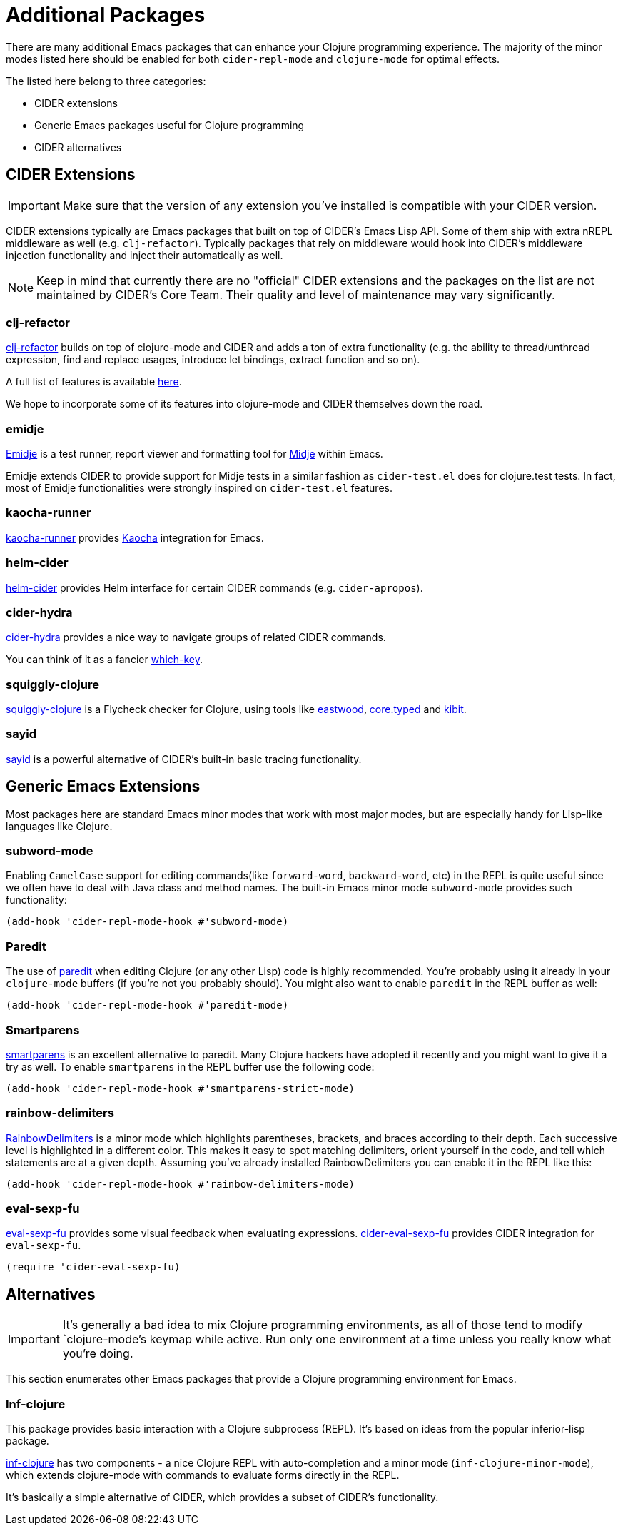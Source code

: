 = Additional Packages

There are many additional Emacs packages that can enhance your Clojure programming
experience. The majority of the minor modes listed here should be enabled for both
`cider-repl-mode` and `clojure-mode` for optimal effects.

The listed here belong to three categories:

* CIDER extensions
* Generic Emacs packages useful for Clojure programming
* CIDER alternatives

== CIDER Extensions

IMPORTANT: Make sure that the version of any extension you've installed is compatible with
your CIDER version.

CIDER extensions typically are Emacs packages that built on top of CIDER's Emacs Lisp API.
Some of them ship with extra nREPL middleware as well (e.g. `clj-refactor`). Typically
packages that rely on middleware would hook into CIDER's middleware injection
functionality and inject their automatically as well.

NOTE: Keep in mind that currently there are no "official" CIDER extensions and the packages
on the list are not maintained by CIDER's Core Team. Their quality and level
of maintenance may vary significantly.

=== clj-refactor

https://github.com/clojure-emacs/clj-refactor.el[clj-refactor] builds on top
of clojure-mode and CIDER and adds a ton of extra functionality (e.g. the
ability to thread/unthread expression, find and replace usages, introduce let
bindings, extract function and so on).

A full list of features is available
https://github.com/clojure-emacs/clj-refactor.el/wiki[here].

We hope to incorporate some of its features into clojure-mode and CIDER themselves
down the road.

=== emidje

https://github.com/nubank/emidje[Emidje] is a test runner, report
viewer and formatting tool for
https://github.com/marick/Midje[Midje] within Emacs.

Emidje extends CIDER to provide support for Midje tests in a similar
fashion as `cider-test.el` does for clojure.test tests. In fact, most of
Emidje functionalities were strongly inspired on `cider-test.el`
features.

=== kaocha-runner

https://github.com/magnars/kaocha-runner.el[kaocha-runner] provides
https://github.com/lambdaisland/kaocha[Kaocha] integration for Emacs.

=== helm-cider

https://github.com/clojure-emacs/helm-cider[helm-cider] provides Helm
interface for certain CIDER commands (e.g. `cider-apropos`).

=== cider-hydra

https://github.com/clojure-emacs/cider-hydra[cider-hydra] provides a nice way
to navigate groups of related CIDER commands.

You can think of it as a fancier https://github.com/justbur/emacs-which-key[which-key].

=== squiggly-clojure

https://github.com/clojure-emacs/squiggly-clojure[squiggly-clojure] is a
Flycheck checker for Clojure, using tools like
https://github.com/jonase/eastwood[eastwood],
http://typedclojure.org/[core.typed] and
https://github.com/jonase/kibit[kibit].

=== sayid

http://clojure-emacs.github.io/sayid/[sayid] is a powerful alternative of CIDER's
built-in basic tracing functionality.

== Generic Emacs Extensions

Most packages here are standard Emacs minor modes that work with most major modes,
but are especially handy for Lisp-like languages like Clojure.

=== subword-mode

Enabling `CamelCase` support for editing commands(like
`forward-word`, `backward-word`, etc) in the REPL is quite useful since
we often have to deal with Java class and method names. The built-in
Emacs minor mode `subword-mode` provides such functionality:

[source,lisp]
----
(add-hook 'cider-repl-mode-hook #'subword-mode)
----

=== Paredit

The use of http://mumble.net/~campbell/emacs/paredit.html[paredit]
when editing Clojure (or any other Lisp) code is highly
recommended.  You're probably using it already in your `clojure-mode`
buffers (if you're not you probably should). You might also want to
enable `paredit` in the REPL buffer as well:

[source,lisp]
----
(add-hook 'cider-repl-mode-hook #'paredit-mode)
----

=== Smartparens

https://github.com/Fuco1/smartparens[smartparens] is an excellent alternative
  to paredit. Many Clojure hackers have adopted it recently and you might want
  to give it a try as well. To enable `smartparens` in the REPL buffer use the
  following code:

[source,lisp]
----
(add-hook 'cider-repl-mode-hook #'smartparens-strict-mode)
----

=== rainbow-delimiters

https://github.com/Fanael/rainbow-delimiters[RainbowDelimiters] is a minor
mode which highlights parentheses, brackets, and braces according to their
depth. Each successive level is highlighted in a different color. This makes it
easy to spot matching delimiters, orient yourself in the code, and tell which
statements are at a given depth. Assuming you've already installed
RainbowDelimiters you can enable it in the REPL like this:

[source,lisp]
----
(add-hook 'cider-repl-mode-hook #'rainbow-delimiters-mode)
----

=== eval-sexp-fu

https://github.com/hchbaw/eval-sexp-fu.el[eval-sexp-fu] provides some visual
feedback when evaluating expressions. https://github.com/clojure-emacs/cider-eval-sexp-fu[cider-eval-sexp-fu] provides
CIDER integration for `eval-sexp-fu`.

[source,lisp]
----
(require 'cider-eval-sexp-fu)
----

== Alternatives

IMPORTANT: It's generally a bad idea to mix Clojure programming environments, as all of those
tend to modify `clojure-mode`'s keymap while active. Run only one environment at a time unless
you really know what you're doing.

This section enumerates other Emacs packages that provide a Clojure programming environment
for Emacs.

=== Inf-clojure

This package provides basic interaction with a Clojure subprocess (REPL). It's
based on ideas from the popular inferior-lisp package.

https://github.com/clojure-emacs/inf-clojure[inf-clojure] has two components -
a nice Clojure REPL with auto-completion and a minor mode
(`inf-clojure-minor-mode`), which extends clojure-mode with commands to evaluate
forms directly in the REPL.

It's basically a simple alternative of CIDER, which provides a subset of CIDER's
functionality.

